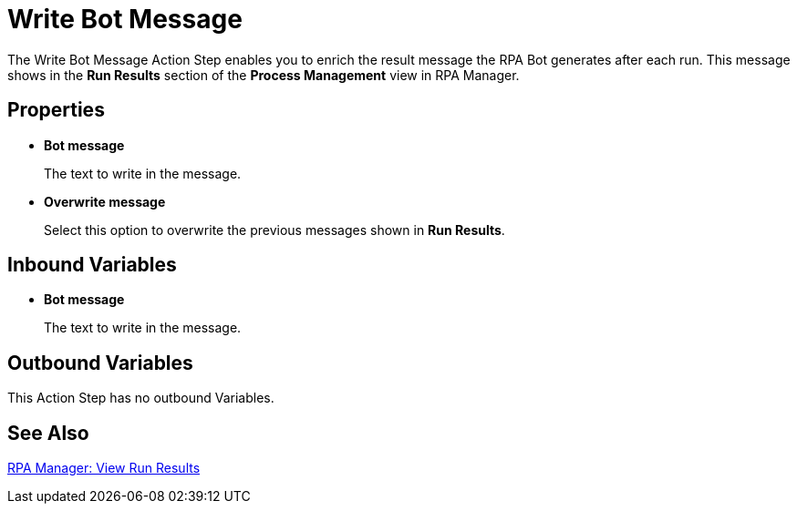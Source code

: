 = Write Bot Message 

The Write Bot Message Action Step enables you to enrich the result message the RPA Bot generates after each run. This message shows in the *Run Results* section of the *Process Management* view in RPA Manager. 

== Properties 

* *Bot message* 
+
The text to write in the message. 
* *Overwrite message* 
+
Select this option to overwrite the previous messages shown in *Run Results*. 

== Inbound Variables 

* *Bot message* 
+
The text to write in the message. 

== Outbound Variables 

This Action Step has no outbound Variables. 

== See Also 

xref:rpa-manager::processautomation-deploy.adoc#view-run-results[RPA Manager: View Run Results] 
